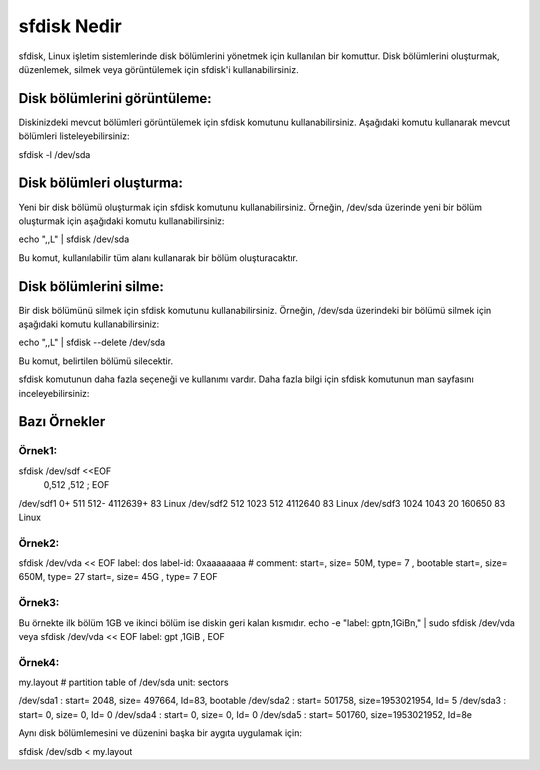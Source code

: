 sfdisk Nedir
============

sfdisk, Linux işletim sistemlerinde disk bölümlerini yönetmek için kullanılan bir komuttur. Disk bölümlerini oluşturmak, düzenlemek, silmek veya görüntülemek için sfdisk'i kullanabilirsiniz.



Disk bölümlerini görüntüleme:
++++++++++++++++++++++++++++++

Diskinizdeki mevcut bölümleri görüntülemek için sfdisk komutunu kullanabilirsiniz. Aşağıdaki komutu kullanarak mevcut bölümleri listeleyebilirsiniz:

sfdisk -l /dev/sda

Disk bölümleri oluşturma:
+++++++++++++++++++++++++

Yeni bir disk bölümü oluşturmak için sfdisk komutunu kullanabilirsiniz. Örneğin, /dev/sda üzerinde yeni bir bölüm oluşturmak için aşağıdaki komutu kullanabilirsiniz:

echo ",,L" | sfdisk /dev/sda

Bu komut, kullanılabilir tüm alanı kullanarak bir bölüm oluşturacaktır.

Disk bölümlerini silme:
+++++++++++++++++++++++

Bir disk bölümünü silmek için sfdisk komutunu kullanabilirsiniz. Örneğin, /dev/sda üzerindeki bir bölümü silmek için aşağıdaki komutu kullanabilirsiniz:

echo ",,L" | sfdisk --delete /dev/sda

Bu komut, belirtilen bölümü silecektir.

sfdisk komutunun daha fazla seçeneği ve kullanımı vardır. Daha fazla bilgi için sfdisk komutunun man sayfasını inceleyebilirsiniz:

Bazı Örnekler
++++++++++++++

Örnek1:
-------

sfdisk /dev/sdf <<EOF
 0,512
 ,512
 ;
 EOF

/dev/sdf1 0+ 511 512- 4112639+ 83 Linux
/dev/sdf2 512 1023 512 4112640 83 Linux
/dev/sdf3 1024 1043 20 160650 83 Linux

 
Örnek2:
-------

sfdisk /dev/vda << EOF
label: dos
label-id: 0xaaaaaaaa
# comment:
start=, size= 50M,  type= 7 , bootable
start=, size= 650M, type= 27
start=, size= 45G , type= 7
EOF

Örnek3:
-------

Bu örnekte ilk bölüm 1GB ve ikinci bölüm ise diskin geri kalan kısmıdır.
echo -e "label: gpt\n,1GiB\n," | sudo sfdisk /dev/vda
veya
sfdisk /dev/vda << EOF
label: gpt
,1GiB
,
EOF


Örnek4:
-------

my.layout
# partition table of /dev/sda
unit: sectors

/dev/sda1 : start=     2048, size=   497664, Id=83, bootable
/dev/sda2 : start=   501758, size=1953021954, Id= 5
/dev/sda3 : start=        0, size=        0, Id= 0
/dev/sda4 : start=        0, size=        0, Id= 0
/dev/sda5 : start=   501760, size=1953021952, Id=8e

Aynı disk bölümlemesini ve düzenini başka bir aygıta uygulamak için:

sfdisk /dev/sdb < my.layout 
